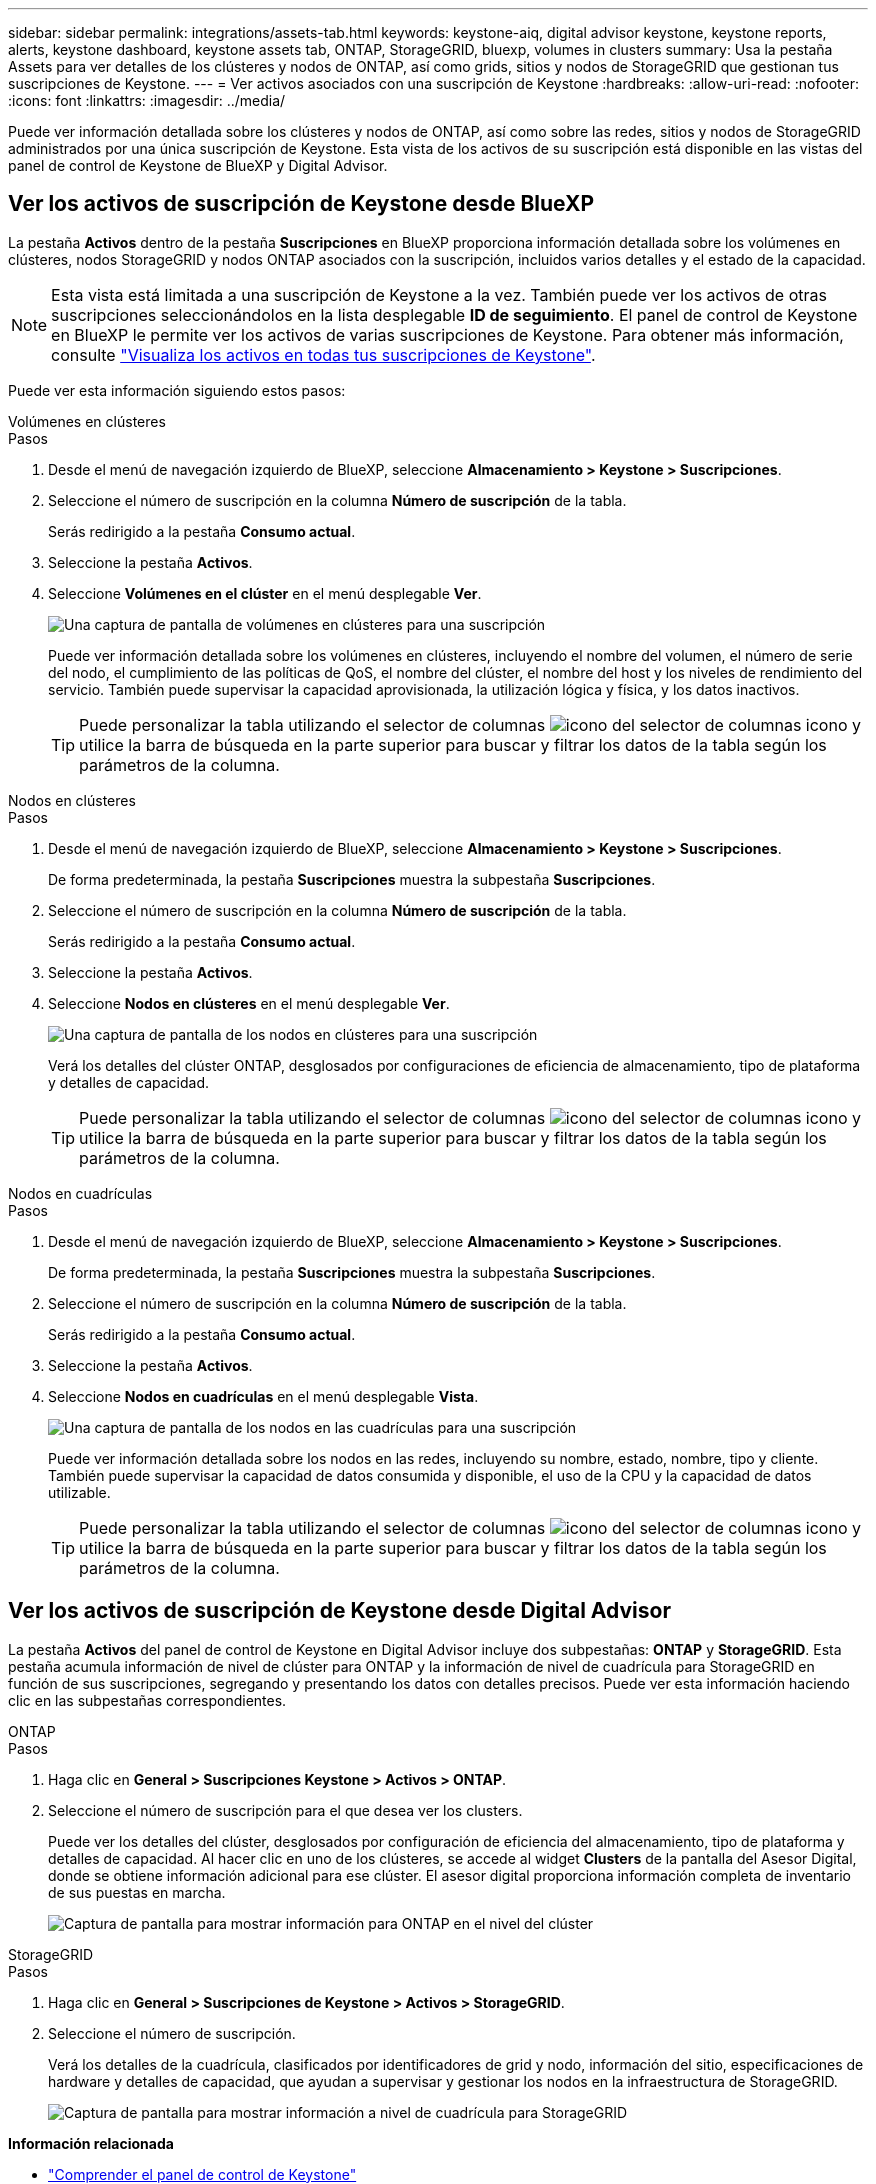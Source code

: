 ---
sidebar: sidebar 
permalink: integrations/assets-tab.html 
keywords: keystone-aiq, digital advisor keystone, keystone reports, alerts, keystone dashboard, keystone assets tab, ONTAP, StorageGRID, bluexp, volumes in clusters 
summary: Usa la pestaña Assets para ver detalles de los clústeres y nodos de ONTAP, así como grids, sitios y nodos de StorageGRID que gestionan tus suscripciones de Keystone. 
---
= Ver activos asociados con una suscripción de Keystone
:hardbreaks:
:allow-uri-read: 
:nofooter: 
:icons: font
:linkattrs: 
:imagesdir: ../media/


[role="lead"]
Puede ver información detallada sobre los clústeres y nodos de ONTAP, así como sobre las redes, sitios y nodos de StorageGRID administrados por una única suscripción de Keystone. Esta vista de los activos de su suscripción está disponible en las vistas del panel de control de Keystone de BlueXP y Digital Advisor.



== Ver los activos de suscripción de Keystone desde BlueXP

La pestaña *Activos* dentro de la pestaña *Suscripciones* en BlueXP proporciona información detallada sobre los volúmenes en clústeres, nodos StorageGRID y nodos ONTAP asociados con la suscripción, incluidos varios detalles y el estado de la capacidad.


NOTE: Esta vista está limitada a una suscripción de Keystone a la vez. También puede ver los activos de otras suscripciones seleccionándolos en la lista desplegable *ID de seguimiento*. El panel de control de Keystone en BlueXP le permite ver los activos de varias suscripciones de Keystone. Para obtener más información, consulte link:../integrations/assets.html["Visualiza los activos en todas tus suscripciones de Keystone"].

Puede ver esta información siguiendo estos pasos:

[role="tabbed-block"]
====
.Volúmenes en clústeres
--
.Pasos
. Desde el menú de navegación izquierdo de BlueXP, seleccione *Almacenamiento > Keystone > Suscripciones*.
. Seleccione el número de suscripción en la columna *Número de suscripción* de la tabla.
+
Serás redirigido a la pestaña *Consumo actual*.

. Seleccione la pestaña *Activos*.
. Seleccione *Volúmenes en el clúster* en el menú desplegable *Ver*.
+
image:bxp-volumes-clusters-single-subscription.png["Una captura de pantalla de volúmenes en clústeres para una suscripción"]

+
Puede ver información detallada sobre los volúmenes en clústeres, incluyendo el nombre del volumen, el número de serie del nodo, el cumplimiento de las políticas de QoS, el nombre del clúster, el nombre del host y los niveles de rendimiento del servicio. También puede supervisar la capacidad aprovisionada, la utilización lógica y física, y los datos inactivos.

+

TIP: Puede personalizar la tabla utilizando el selector de columnas image:column-selector.png["icono del selector de columnas"] icono y utilice la barra de búsqueda en la parte superior para buscar y filtrar los datos de la tabla según los parámetros de la columna.



--
.Nodos en clústeres
--
.Pasos
. Desde el menú de navegación izquierdo de BlueXP, seleccione *Almacenamiento > Keystone > Suscripciones*.
+
De forma predeterminada, la pestaña *Suscripciones* muestra la subpestaña *Suscripciones*.

. Seleccione el número de suscripción en la columna *Número de suscripción* de la tabla.
+
Serás redirigido a la pestaña *Consumo actual*.

. Seleccione la pestaña *Activos*.
. Seleccione *Nodos en clústeres* en el menú desplegable *Ver*.
+
image:bxp-nodes-cluster-single-subscription.png["Una captura de pantalla de los nodos en clústeres para una suscripción"]

+
Verá los detalles del clúster ONTAP, desglosados por configuraciones de eficiencia de almacenamiento, tipo de plataforma y detalles de capacidad.

+

TIP: Puede personalizar la tabla utilizando el selector de columnas image:column-selector.png["icono del selector de columnas"] icono y utilice la barra de búsqueda en la parte superior para buscar y filtrar los datos de la tabla según los parámetros de la columna.



--
.Nodos en cuadrículas
--
.Pasos
. Desde el menú de navegación izquierdo de BlueXP, seleccione *Almacenamiento > Keystone > Suscripciones*.
+
De forma predeterminada, la pestaña *Suscripciones* muestra la subpestaña *Suscripciones*.

. Seleccione el número de suscripción en la columna *Número de suscripción* de la tabla.
+
Serás redirigido a la pestaña *Consumo actual*.

. Seleccione la pestaña *Activos*.
. Seleccione *Nodos en cuadrículas* en el menú desplegable *Vista*.
+
image:bxp-nodes-grids-single-subscription.png["Una captura de pantalla de los nodos en las cuadrículas para una suscripción"]

+
Puede ver información detallada sobre los nodos en las redes, incluyendo su nombre, estado, nombre, tipo y cliente. También puede supervisar la capacidad de datos consumida y disponible, el uso de la CPU y la capacidad de datos utilizable.

+

TIP: Puede personalizar la tabla utilizando el selector de columnas image:column-selector.png["icono del selector de columnas"] icono y utilice la barra de búsqueda en la parte superior para buscar y filtrar los datos de la tabla según los parámetros de la columna.



--
====


== Ver los activos de suscripción de Keystone desde Digital Advisor

La pestaña *Activos* del panel de control de Keystone en Digital Advisor incluye dos subpestañas: *ONTAP* y *StorageGRID*. Esta pestaña acumula información de nivel de clúster para ONTAP y la información de nivel de cuadrícula para StorageGRID en función de sus suscripciones, segregando y presentando los datos con detalles precisos. Puede ver esta información haciendo clic en las subpestañas correspondientes.

[role="tabbed-block"]
====
.ONTAP
--
.Pasos
. Haga clic en *General > Suscripciones Keystone > Activos > ONTAP*.
. Seleccione el número de suscripción para el que desea ver los clusters.
+
Puede ver los detalles del clúster, desglosados por configuración de eficiencia del almacenamiento, tipo de plataforma y detalles de capacidad. Al hacer clic en uno de los clústeres, se accede al widget *Clusters* de la pantalla del Asesor Digital, donde se obtiene información adicional para ese clúster. El asesor digital proporciona información completa de inventario de sus puestas en marcha.

+
image:assets-tab-3.png["Captura de pantalla para mostrar información para ONTAP en el nivel del clúster"]



--
.StorageGRID
--
.Pasos
. Haga clic en *General > Suscripciones de Keystone > Activos > StorageGRID*.
. Seleccione el número de suscripción.
+
Verá los detalles de la cuadrícula, clasificados por identificadores de grid y nodo, información del sitio, especificaciones de hardware y detalles de capacidad, que ayudan a supervisar y gestionar los nodos en la infraestructura de StorageGRID.

+
image:assets-tab-storagegrid.png["Captura de pantalla para mostrar información a nivel de cuadrícula para StorageGRID"]



--
====
*Información relacionada*

* link:../integrations/dashboard-overview.html["Comprender el panel de control de Keystone"]
* link:../integrations/subscriptions-tab.html["Ver los detalles de su suscripción"]
* link:../integrations/current-usage-tab.html["Ver detalles de su consumo actual"]
* link:../integrations/consumption-tab.html["Ver tendencias de consumo"]
* link:../integrations/subscription-timeline.html["Ver el cronograma de su suscripción"]
* link:../integrations/assets.html["Visualiza los activos en todas tus suscripciones de Keystone"]
* link:../integrations/volumes-objects-tab.html["Ver volúmenes y detalles de objetos"]

